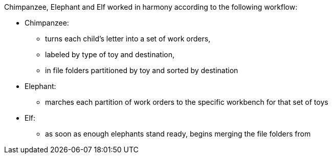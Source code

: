 


Chimpanzee, Elephant and Elf worked in harmony according to the following workflow:

* Chimpanzee:
  - turns each child's letter into a set of work orders,
  - labeled by type of toy and destination,
  - in file folders partitioned by toy and sorted by destination
* Elephant:
  - marches each partition of work orders to the specific workbench for that set of toys
* Elf:
  - as soon as enough elephants stand ready, begins merging the file folders from 
